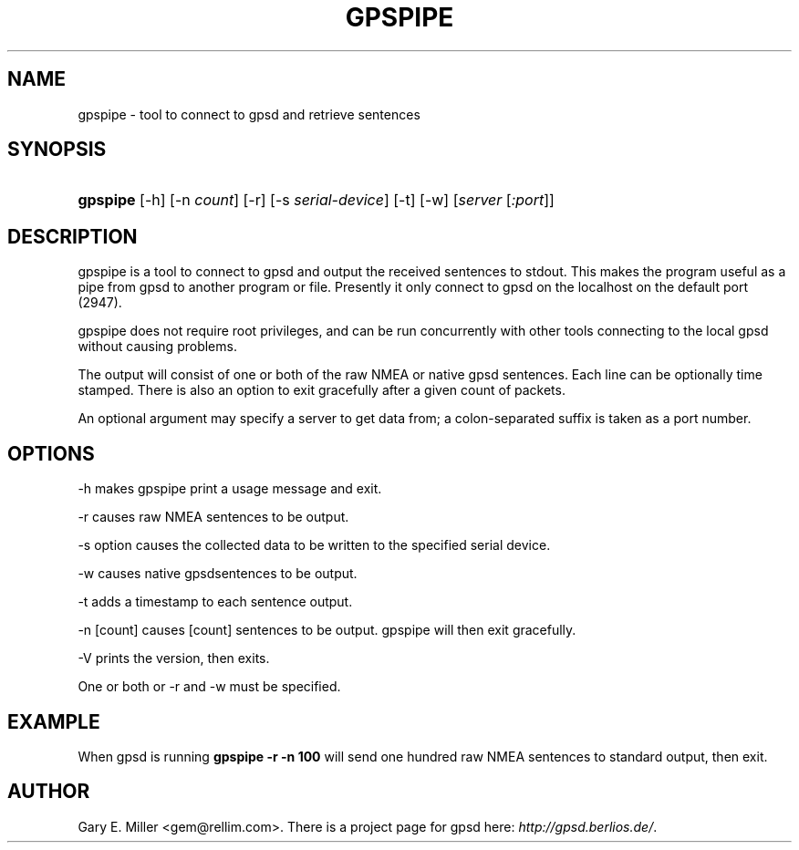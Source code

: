 .\"Generated by db2man.xsl. Don't modify this, modify the source.
.de Sh \" Subsection
.br
.if t .Sp
.ne 5
.PP
\fB\\$1\fR
.PP
..
.de Sp \" Vertical space (when we can't use .PP)
.if t .sp .5v
.if n .sp
..
.de Ip \" List item
.br
.ie \\n(.$>=3 .ne \\$3
.el .ne 3
.IP "\\$1" \\$2
..
.TH "GPSPIPE" 1 "" "" ""
.SH NAME
gpspipe \- tool to connect to gpsd and retrieve sentences
.SH "SYNOPSIS"
.ad l
.hy 0
.HP 8
\fBgpspipe\fR [\-h] [\-n\ \fIcount\fR] [\-r] [\-s\ \fIserial\-device\fR] [\-t] [\-w] [\fIserver\fR [\fI:port\fR]]
.ad
.hy

.SH "DESCRIPTION"

.PP
gpspipe is a tool to connect to gpsd and output the received sentences to stdout\&. This makes the program useful as a pipe from gpsd to another program or file\&. Presently it only connect to gpsd on the localhost on the default port (2947)\&.

.PP
gpspipe does not require root privileges, and can be run concurrently with other tools connecting to the local gpsd without causing problems\&.

.PP
The output will consist of one or both of the raw NMEA or native gpsd sentences\&. Each line can be optionally time stamped\&. There is also an option to exit gracefully after a given count of packets\&.

.PP
An optional argument may specify a server to get data from; a colon\-separated suffix is taken as a port number\&.

.SH "OPTIONS"

.PP
\-h makes gpspipe print a usage message and exit\&.

.PP
\-r causes raw NMEA sentences to be output\&.

.PP
\-s option causes the collected data to be written to the specified serial device\&.

.PP
\-w causes native gpsdsentences to be output\&.

.PP
\-t adds a timestamp to each sentence output\&.

.PP
\-n [count] causes [count] sentences to be output\&. gpspipe will then exit gracefully\&.

.PP
\-V prints the version, then exits\&.

.PP
One or both or \-r and \-w must be specified\&.

.SH "EXAMPLE"

.PP
When gpsd is running  \fBgpspipe \-r \-n 100\fR will send one hundred raw NMEA sentences to standard output, then exit\&.

.SH "AUTHOR"

.PP
Gary E\&. Miller <gem@rellim\&.com>\&. There is a project page for gpsd  here: \fIhttp://gpsd.berlios.de/\fR\&.

